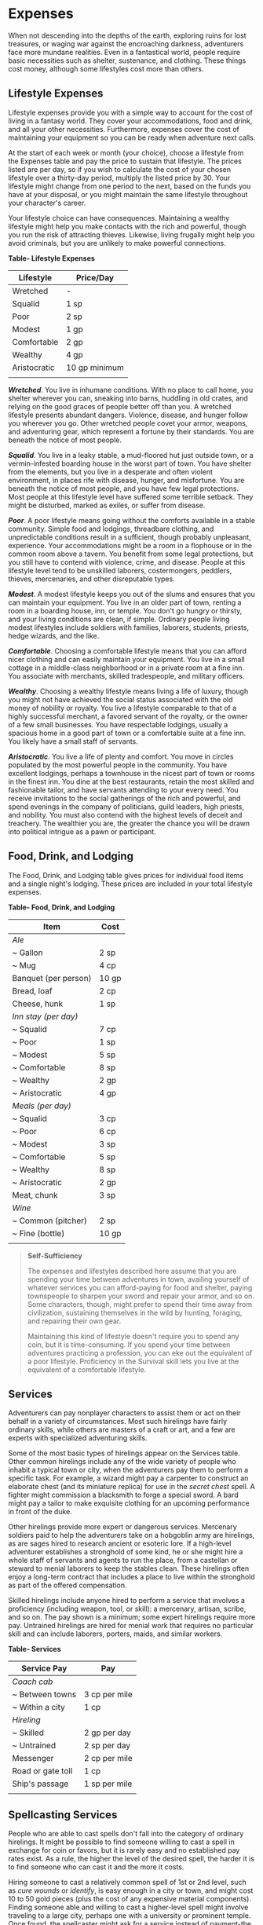 * Expenses
:PROPERTIES:
:CUSTOM_ID: expenses
:END:
When not descending into the depths of the earth, exploring ruins for
lost treasures, or waging war against the encroaching darkness,
adventurers face more mundane realities. Even in a fantastical world,
people require basic necessities such as shelter, sustenance, and
clothing. These things cost money, although some lifestyles cost more
than others.

** Lifestyle Expenses
:PROPERTIES:
:CUSTOM_ID: lifestyle-expenses
:END:
Lifestyle expenses provide you with a simple way to account for the cost
of living in a fantasy world. They cover your accommodations, food and
drink, and all your other necessities. Furthermore, expenses cover the
cost of maintaining your equipment so you can be ready when adventure
next calls.

At the start of each week or month (your choice), choose a lifestyle
from the Expenses table and pay the price to sustain that lifestyle. The
prices listed are per day, so if you wish to calculate the cost of your
chosen lifestyle over a thirty-day period, multiply the listed price
by 30. Your lifestyle might change from one period to the next, based on
the funds you have at your disposal, or you might maintain the same
lifestyle throughout your character's career.

Your lifestyle choice can have consequences. Maintaining a wealthy
lifestyle might help you make contacts with the rich and powerful,
though you run the risk of attracting thieves. Likewise, living frugally
might help you avoid criminals, but you are unlikely to make powerful
connections.

*Table- Lifestyle Expenses*

| Lifestyle    | Price/Day     |
|--------------+---------------|
| Wretched     | -             |
| Squalid      | 1 sp          |
| Poor         | 2 sp          |
| Modest       | 1 gp          |
| Comfortable  | 2 gp          |
| Wealthy      | 4 gp          |
| Aristocratic | 10 gp minimum |
|              |               |

*/Wretched/*. You live in inhumane conditions. With no place to call
home, you shelter wherever you can, sneaking into barns, huddling in old
crates, and relying on the good graces of people better off than you. A
wretched lifestyle presents abundant dangers. Violence, disease, and
hunger follow you wherever you go. Other wretched people covet your
armor, weapons, and adventuring gear, which represent a fortune by their
standards. You are beneath the notice of most people.

*/Squalid/*. You live in a leaky stable, a mud-floored hut just outside
town, or a vermin-infested boarding house in the worst part of town. You
have shelter from the elements, but you live in a desperate and often
violent environment, in places rife with disease, hunger, and
misfortune. You are beneath the notice of most people, and you have few
legal protections. Most people at this lifestyle level have suffered
some terrible setback. They might be disturbed, marked as exiles, or
suffer from disease.

*/Poor/*. A poor lifestyle means going without the comforts available in
a stable community. Simple food and lodgings, threadbare clothing, and
unpredictable conditions result in a sufficient, though probably
unpleasant, experience. Your accommodations might be a room in a
flophouse or in the common room above a tavern. You benefit from some
legal protections, but you still have to contend with violence, crime,
and disease. People at this lifestyle level tend to be unskilled
laborers, costermongers, peddlers, thieves, mercenaries, and other
disreputable types.

*/Modest/*. A modest lifestyle keeps you out of the slums and ensures
that you can maintain your equipment. You live in an older part of town,
renting a room in a boarding house, inn, or temple. You don't go hungry
or thirsty, and your living conditions are clean, if simple. Ordinary
people living modest lifestyles include soldiers with families,
laborers, students, priests, hedge wizards, and the like.

*/Comfortable/*. Choosing a comfortable lifestyle means that you can
afford nicer clothing and can easily maintain your equipment. You live
in a small cottage in a middle-class neighborhood or in a private room
at a fine inn. You associate with merchants, skilled tradespeople, and
military officers.

*/Wealthy/*. Choosing a wealthy lifestyle means living a life of luxury,
though you might not have achieved the social status associated with the
old money of nobility or royalty. You live a lifestyle comparable to
that of a highly successful merchant, a favored servant of the royalty,
or the owner of a few small businesses. You have respectable lodgings,
usually a spacious home in a good part of town or a comfortable suite at
a fine inn. You likely have a small staff of servants.

*/Aristocratic/*. You live a life of plenty and comfort. You move in
circles populated by the most powerful people in the community. You have
excellent lodgings, perhaps a townhouse in the nicest part of town or
rooms in the finest inn. You dine at the best restaurants, retain the
most skilled and fashionable tailor, and have servants attending to your
every need. You receive invitations to the social gatherings of the rich
and powerful, and spend evenings in the company of politicians, guild
leaders, high priests, and nobility. You must also contend with the
highest levels of deceit and treachery. The wealthier you are, the
greater the chance you will be drawn into political intrigue as a pawn
or participant.

** Food, Drink, and Lodging
:PROPERTIES:
:CUSTOM_ID: food-drink-and-lodging
:END:
The Food, Drink, and Lodging table gives prices for individual food
items and a single night's lodging. These prices are included in your
total lifestyle expenses.

*Table- Food, Drink, and Lodging*

| Item                 | Cost  |
|----------------------+-------|
| /Ale/                |       |
| ~ Gallon             | 2 sp  |
| ~ Mug                | 4 cp  |
| Banquet (per person) | 10 gp |
| Bread, loaf          | 2 cp  |
| Cheese, hunk         | 1 sp  |
| /Inn stay (per day)/ |       |
| ~ Squalid            | 7 cp  |
| ~ Poor               | 1 sp  |
| ~ Modest             | 5 sp  |
| ~ Comfortable        | 8 sp  |
| ~ Wealthy            | 2 gp  |
| ~ Aristocratic       | 4 gp  |
| /Meals (per day)/    |       |
| ~ Squalid            | 3 cp  |
| ~ Poor               | 6 cp  |
| ~ Modest             | 3 sp  |
| ~ Comfortable        | 5 sp  |
| ~ Wealthy            | 8 sp  |
| ~ Aristocratic       | 2 gp  |
| Meat, chunk          | 3 sp  |
| /Wine/               |       |
| ~ Common (pitcher)   | 2 sp  |
| ~ Fine (bottle)      | 10 gp |
|                      |       |

#+begin_quote
*Self-Sufficiency*

The expenses and lifestyles described here assume that you are spending
your time between adventures in town, availing yourself of whatever
services you can afford-paying for food and shelter, paying townspeople
to sharpen your sword and repair your armor, and so on. Some characters,
though, might prefer to spend their time away from civilization,
sustaining themselves in the wild by hunting, foraging, and repairing
their own gear.

Maintaining this kind of lifestyle doesn't require you to spend any
coin, but it is time-consuming. If you spend your time between
adventures practicing a profession, you can eke out the equivalent of a
poor lifestyle. Proficiency in the Survival skill lets you live at the
equivalent of a comfortable lifestyle.

#+end_quote

** Services
:PROPERTIES:
:CUSTOM_ID: services
:END:
Adventurers can pay nonplayer characters to assist them or act on their
behalf in a variety of circumstances. Most such hirelings have fairly
ordinary skills, while others are masters of a craft or art, and a few
are experts with specialized adventuring skills.

Some of the most basic types of hirelings appear on the Services table.
Other common hirelings include any of the wide variety of people who
inhabit a typical town or city, when the adventurers pay them to perform
a specific task. For example, a wizard might pay a carpenter to
construct an elaborate chest (and its miniature replica) for use in the
/secret chest/ spell. A fighter might commission a blacksmith to forge a
special sword. A bard might pay a tailor to make exquisite clothing for
an upcoming performance in front of the duke.

Other hirelings provide more expert or dangerous services. Mercenary
soldiers paid to help the adventurers take on a hobgoblin army are
hirelings, as are sages hired to research ancient or esoteric lore. If a
high-level adventurer establishes a stronghold of some kind, he or she
might hire a whole staff of servants and agents to run the place, from a
castellan or steward to menial laborers to keep the stables clean. These
hirelings often enjoy a long-term contract that includes a place to live
within the stronghold as part of the offered compensation.

Skilled hirelings include anyone hired to perform a service that
involves a proficiency (including weapon, tool, or skill): a mercenary,
artisan, scribe, and so on. The pay shown is a minimum; some expert
hirelings require more pay. Untrained hirelings are hired for menial
work that requires no particular skill and can include laborers,
porters, maids, and similar workers.

*Table- Services*

| Service Pay       | Pay           |
|-------------------+---------------|
| /Coach cab/       |               |
| ~ Between towns   | 3 cp per mile |
| ~ Within a city   | 1 cp          |
| /Hireling/        |               |
| ~ Skilled         | 2 gp per day  |
| ~ Untrained       | 2 sp per day  |
| Messenger         | 2 cp per mile |
| Road or gate toll | 1 cp          |
| Ship's passage    | 1 sp per mile |
|                   |               |

** Spellcasting Services
:PROPERTIES:
:CUSTOM_ID: spellcasting-services
:END:
People who are able to cast spells don't fall into the category of
ordinary hirelings. It might be possible to find someone willing to cast
a spell in exchange for coin or favors, but it is rarely easy and no
established pay rates exist. As a rule, the higher the level of the
desired spell, the harder it is to find someone who can cast it and the
more it costs.

Hiring someone to cast a relatively common spell of 1st or 2nd level,
such as /cure wounds/ or /identify/, is easy enough in a city or town,
and might cost 10 to 50 gold pieces (plus the cost of any expensive
material components). Finding someone able and willing to cast a
higher-level spell might involve traveling to a large city, perhaps one
with a university or prominent temple. Once found, the spellcaster might
ask for a service instead of payment-the kind of service that only
adventurers can provide, such as retrieving a rare item from a dangerous
locale or traversing a monster-infested wilderness to deliver something
important to a distant settlement.
